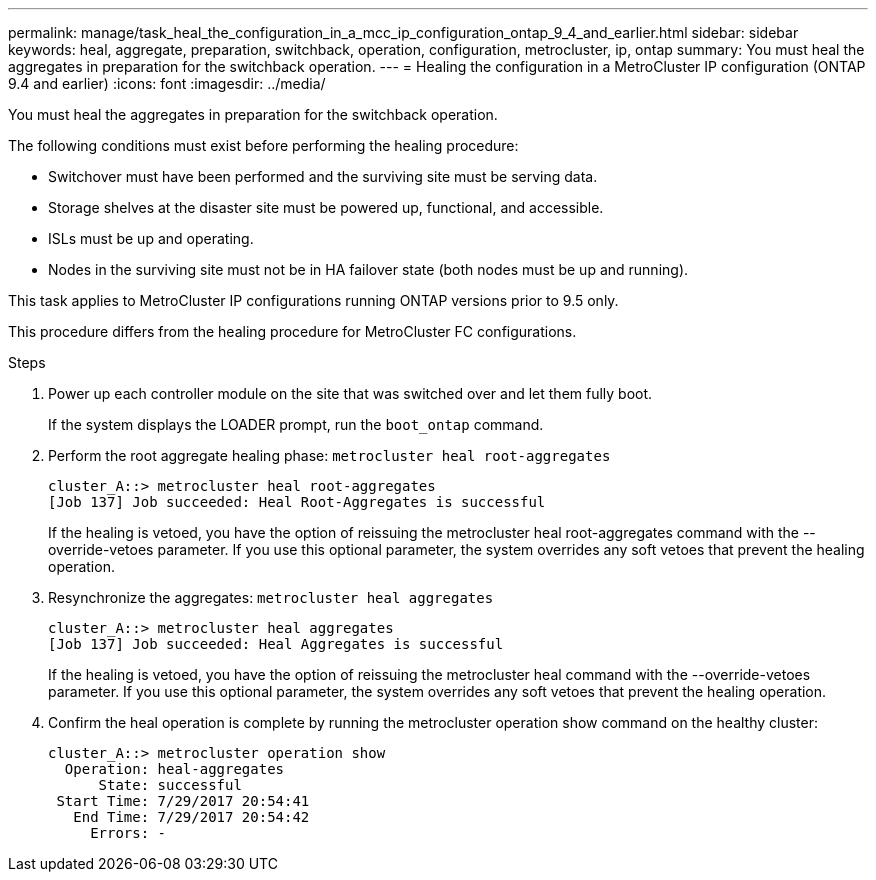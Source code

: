 ---
permalink: manage/task_heal_the_configuration_in_a_mcc_ip_configuration_ontap_9_4_and_earlier.html
sidebar: sidebar
keywords: heal, aggregate, preparation, switchback, operation, configuration, metrocluster, ip, ontap
summary: You must heal the aggregates in preparation for the switchback operation.
---
= Healing the configuration in a MetroCluster IP configuration (ONTAP 9.4 and earlier)
:icons: font
:imagesdir: ../media/

[.lead]
You must heal the aggregates in preparation for the switchback operation.

The following conditions must exist before performing the healing procedure:

* Switchover must have been performed and the surviving site must be serving data.
* Storage shelves at the disaster site must be powered up, functional, and accessible.
* ISLs must be up and operating.
* Nodes in the surviving site must not be in HA failover state (both nodes must be up and running).

This task applies to MetroCluster IP configurations running ONTAP versions prior to 9.5 only.

This procedure differs from the healing procedure for MetroCluster FC configurations.

.Steps

. Power up each controller module on the site that was switched over and let them fully boot.
+
If the system displays the LOADER prompt, run the `boot_ontap` command.

. Perform the root aggregate healing phase: `metrocluster heal root-aggregates`
+
----
cluster_A::> metrocluster heal root-aggregates
[Job 137] Job succeeded: Heal Root-Aggregates is successful
----
+
If the healing is vetoed, you have the option of reissuing the metrocluster heal root-aggregates command with the --override-vetoes parameter. If you use this optional parameter, the system overrides any soft vetoes that prevent the healing operation.

. Resynchronize the aggregates: `metrocluster heal aggregates`
+
----
cluster_A::> metrocluster heal aggregates
[Job 137] Job succeeded: Heal Aggregates is successful
----
+
If the healing is vetoed, you have the option of reissuing the metrocluster heal command with the --override-vetoes parameter. If you use this optional parameter, the system overrides any soft vetoes that prevent the healing operation.

. Confirm the heal operation is complete by running the metrocluster operation show command on the healthy cluster:
+
----

cluster_A::> metrocluster operation show
  Operation: heal-aggregates
      State: successful
 Start Time: 7/29/2017 20:54:41
   End Time: 7/29/2017 20:54:42
     Errors: -
----
